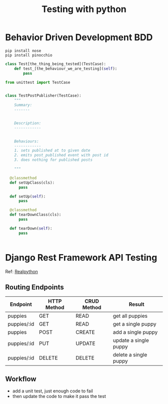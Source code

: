 #+TITLE: Testing with python
* Behavior Driven Development BDD
#+begin_src shell
pip install nose
pip install pinocchio
#+end_src

#+begin_src python
  class Test[the_thing_being_tested](TestCase):
      def test_[the_behaviour_we_are_testing](self):
          pass
#+end_src

#+begin_src python
  from unittest import TestCase


  class TestPostPublisher(TestCase):
      """
      Summary:
      -------


      Description:
      ------------


      Behaviours:
      ------------
      1. sets published at to given date
      2. emits post_published event with post id
      3. does nothing for published posts

      """
      
    @classmethod
    def setUpClass(cls):
        pass

    def setUp(self):
        pass

    @classmethod
    def tearDownClass(cls):
        pass

    def tearDown(self):
        pass
    

#+end_src
* Django Rest Framework API Testing
  Ref: [[https://realpython.com/blog/python/test-driven-development-of-a-django-restful-api/][Realpython]]
** Routing Endpoints
    | Endpoint    | HTTP Method | CRUD Method | Result                |
    |-------------+-------------+-------------+-----------------------|
    | puppies     | GET         | READ        | get all puppies       |
    | puppies/:id | GET         | READ        | get a single puppy    |
    | puppies     | POST        | CREATE      | add a single puppy    |
    | puppies/:id | PUT         | UPDATE      | update a single puppy |
    | puppies/:id | DELETE      | DELETE      | delete a single puppy |

   
** Workflow
   + add a unit test, just enough code to fail
   + then update the code to make it pass the test
   
